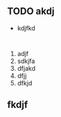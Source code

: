 ** TODO akdj
   DEADLINE: <2018-05-06 Sun 09:00> SCHEDULED: <2018-05-05 Sat 08:00>
- kdjfkd
#+BEGIN_SRC 

#+END_SRC
1. adjf
2. sdkjfa
3. dfjakd
4. dfjj
5. dfkjd

** fkdjf

** 
